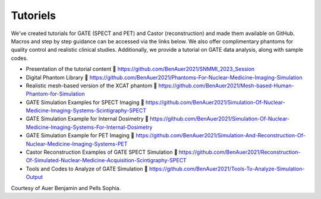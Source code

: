 .. _tutoriels-label:

Tutoriels
=========


We've created tutorials for GATE (SPECT and PET) and Castor (reconstruction) and made them available on GitHub. 
Macros and step by step guidance can be accessed via the links below. 
We also offer complimentary phantoms for quality control and realistic clinical studies. 
Additionally, we provide a tutorial on GATE data analysis, along with sample codes.


- Presentation of the tutorial content  https://github.com/BenAuer2021/SNMMI_2023_Session

- Digital Phantom Library  https://github.com/BenAuer2021/Phantoms-For-Nuclear-Medicine-Imaging-Simulation

- Realistic mesh-based version of the XCAT phantom  https://github.com/BenAuer2021/Mesh-based-Human-Phantom-for-Simulation

- GATE Simulation Examples for SPECT Imaging  https://github.com/BenAuer2021/Simulation-Of-Nuclear-Medicine-Imaging-Systems-Scintigraphy-SPECT

- GATE Simulation Example for Internal Dosimetry  https://github.com/BenAuer2021/Simulation-Of-Nuclear-Medicine-Imaging-Systems-For-Internal-Dosimetry

- GATE Simulation Example for PET Imaging  https://github.com/BenAuer2021/Simulation-And-Reconstruction-Of-Nuclear-Medicine-Imaging-Systems-PET

- Castor Reconstruction Examples of GATE SPECT Simulation  https://github.com/BenAuer2021/Reconstruction-Of-Simulated-Nuclear-Medicine-Acquisition-Scintigraphy-SPECT

- Tools and Codes to Analyze of GATE Simulation  https://github.com/BenAuer2021/Tools-To-Analyze-Simulation-Output

Courtesy of Auer Benjamin and Pells Sophia.
